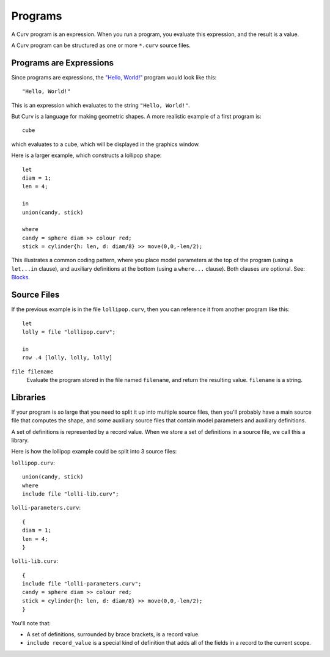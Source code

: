 Programs
========
A Curv program is an expression. When you run a program, you evaluate this
expression, and the result is a value.

A Curv program can be structured as one or more ``*.curv`` source files.

Programs are Expressions
------------------------
Since programs are expressions,
the `"Hello, World!"`_ program would look like this::

  "Hello, World!"

This is an expression which evaluates to the string ``"Hello, World!"``.

.. _`"Hello, World!"`: https://en.wikipedia.org/wiki/%22Hello,_World!%22_program

But Curv is a language for making geometric shapes. A more realistic example
of a first program is::

  cube

which evaluates to a cube, which will be displayed in the graphics window.

Here is a larger example, which constructs a lollipop shape::

  let
  diam = 1;
  len = 4;

  in
  union(candy, stick)

  where
  candy = sphere diam >> colour red;
  stick = cylinder{h: len, d: diam/8} >> move(0,0,-len/2);

This illustrates a common coding pattern,
where you place model parameters at the top of the program
(using a ``let...in`` clause),
and auxiliary definitions at the bottom
(using a ``where...`` clause).
Both clauses are optional.
See: `Blocks`_.

.. _`Blocks`: Blocks.rst

Source Files
------------
If the previous example is in the file ``lollipop.curv``,
then you can reference it from another program like this::

  let
  lolly = file "lollipop.curv";
  
  in
  row .4 [lolly, lolly, lolly]

``file filename``
  Evaluate the program stored in the file named ``filename``,
  and return the resulting value. ``filename`` is a string.

Libraries
---------
If your program is so large that you need to split it up into
multiple source files, then you'll probably have a main source file
that computes the shape, and some auxiliary source files that contain
model parameters and auxiliary definitions.

A set of definitions is represented by a record value.
When we store a set of definitions in a source file, we call this a library.

Here is how the lollipop example could be split into 3 source files:

``lollipop.curv``::

  union(candy, stick)
  where
  include file "lolli-lib.curv";

``lolli-parameters.curv``::

  {
  diam = 1;
  len = 4;
  }

``lolli-lib.curv``::

  {
  include file "lolli-parameters.curv";
  candy = sphere diam >> colour red;
  stick = cylinder{h: len, d: diam/8} >> move(0,0,-len/2);
  }

You'll note that:

* A set of definitions, surrounded by brace brackets, is a record value.
* ``include record_value`` is a special kind of definition that adds all
  of the fields in a record to the current scope.
